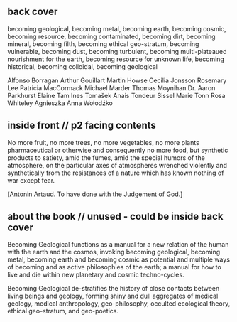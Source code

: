 ** back cover

becoming geological, becoming metal, becoming earth, becoming cosmic,
becoming resource, becoming contaminated, becoming dirt, becoming
mineral, becoming filth, becoming ethical geo-stratum, becoming
vulnerable, becoming dust, becoming turbulent, becoming
multi-plateaued nourishment for the earth, becoming resource for
unknown life, becoming historical, becoming colloidal, becoming
geological


Alfonso Borragan
Arthur Gouillart
Martin Howse
Cecilia Jonsson
Rosemary Lee
Patricia MacCormack
Michael Marder
Thomas Moynihan
Dr. Aaron Parkhurst
Elaine Tam 
Ines Tomašek
Anais Tondeur
Sissel Marie Tonn
Rosa Whiteley
Agnieszka Anna Wołodźko

** inside front // p2 facing contents

No more fruit, no more trees, no more vegetables, no more plants pharmaceutical or otherwise
and consequently no more food, but synthetic products to satiety, amid the fumes, amid the
special humors of the atmosphere, on the particular axes of atmospheres wrenched violently and
synthetically from the resistances of a nature which has known nothing of war except fear.

[Antonin Artaud. To have done with the Judgement of God.]

** about the book // unused - could be inside back cover

Becoming Geological functions as a manual for a new relation of the
human with the earth and the cosmos, invoking becoming geological,
becoming metal, becoming earth and becoming cosmic as potential and
multiple ways of becoming and as active philosophies of the earth; a
manual for how to live and die within new planetary and cosmic
techno-cycles.

Becoming Geological de-stratifies the history of close contacts
between living beings and geology, forming shiny and dull aggregates
of medical geology, medical anthropology, geo-philosophy, occulted
ecological theory, ethical geo-stratum, and geo-poetics.



